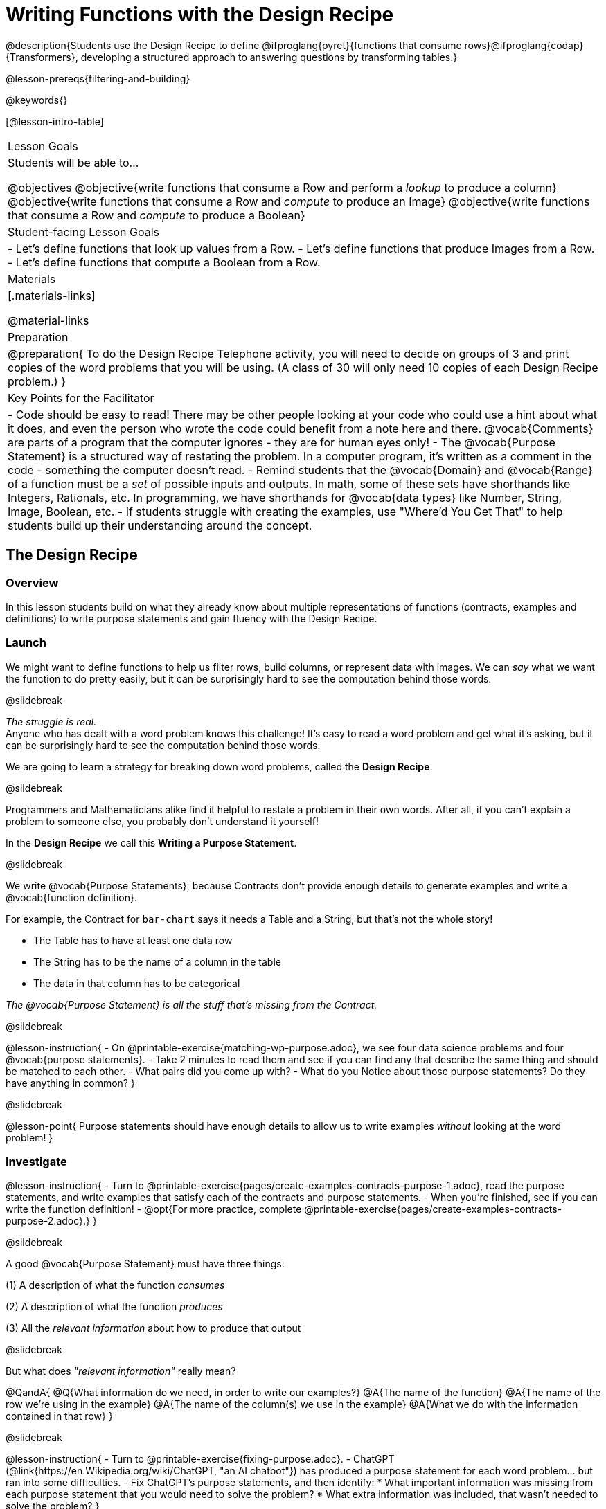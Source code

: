 = Writing Functions with the Design Recipe

@description{Students use the Design Recipe to define @ifproglang{pyret}{functions that consume rows}@ifproglang{codap}{Transformers}, developing a structured approach to answering questions by transforming tables.}

@lesson-prereqs{filtering-and-building}

@keywords{}

[@lesson-intro-table]
|===
| Lesson Goals
| Students will be able to...

@objectives
@objective{write functions that consume a Row and perform a _lookup_ to produce a column}
@objective{write functions that consume a Row and _compute_ to produce an Image}
@objective{write functions that consume a Row and _compute_ to produce a Boolean}

| Student-facing Lesson Goals
|

- Let's define functions that look up values from a Row.
- Let's define functions that produce Images from a Row.
- Let's define functions that compute a Boolean from a Row.

| Materials
|[.materials-links]

@material-links

| Preparation
| 
@preparation{
To do the Design Recipe Telephone activity, you will need to decide on groups of 3 and print copies of the word problems that you will be using. (A class of 30 will only need 10 copies of each Design Recipe problem.)
}

| Key Points for the Facilitator
|
- Code should be easy to read! There may be other people looking at your code who could use a hint about what it does, and even the person who wrote the code could benefit from a note here and there. @vocab{Comments} are parts of a program that the computer ignores - they are for human eyes only!
- The @vocab{Purpose Statement} is a structured way of restating the problem. In a computer program, it's written as a comment in the code - something the computer doesn't read.
- Remind students that the @vocab{Domain} and @vocab{Range} of a function must be a _set_ of possible inputs and outputs. In math, some of these sets have shorthands like Integers, Rationals, etc. In programming, we have shorthands for @vocab{data types} like Number, String, Image, Boolean, etc.
- If students struggle with creating the examples, use "Where'd You Get That" to help students build up their understanding around the concept.

|===


== The Design Recipe

=== Overview
In this lesson students build on what they already know about multiple representations of functions (contracts, examples and definitions) to write purpose statements and gain fluency with the Design Recipe.

=== Launch
We might want to define functions to help us filter rows, build columns, or represent data with images. We can _say_ what we want the function to do pretty easily, but it can be surprisingly hard to see the computation behind those words.

@slidebreak

_The struggle is real._ +
Anyone who has dealt with a word problem knows this challenge! It's easy to read a word problem and get what it's asking, but it can be surprisingly hard to see the computation behind those words.

We are going to learn a strategy for breaking down word problems, called the *Design Recipe*.

@slidebreak

Programmers and Mathematicians alike find it helpful to restate a problem in their own words. After all, if you can't explain a problem to someone else, you probably don't understand it yourself!

In the *Design Recipe* we call this *Writing a Purpose Statement*.

@slidebreak

We write @vocab{Purpose Statements}, because Contracts don't provide enough details to generate examples and write a @vocab{function definition}.

For example, the Contract for `bar-chart` says it needs a Table and a String, but that's not the whole story!

- The Table has to have at least one data row
- The String has to be the name of a column in the table
- The data in that column has to be categorical

_The @vocab{Purpose Statement} is all the stuff that's missing from the Contract._

@slidebreak

@lesson-instruction{
- On @printable-exercise{matching-wp-purpose.adoc}, we see four data science problems and four @vocab{purpose statements}.
- Take 2 minutes to read them and see if you can find any that describe the same thing and should be matched to each other.
- What pairs did you come up with?
- What do you Notice about those purpose statements? Do they have anything in common?
}

@slidebreak

@lesson-point{
Purpose statements should have enough details to allow us to write examples _without_ looking at the word problem!
}

=== Investigate

@lesson-instruction{
- Turn to @printable-exercise{pages/create-examples-contracts-purpose-1.adoc}, read the purpose statements, and write examples that satisfy each of the contracts and purpose statements.
- When you're finished, see if you can write the function definition!
- @opt{For more practice, complete @printable-exercise{pages/create-examples-contracts-purpose-2.adoc}.}
}

@slidebreak

A good @vocab{Purpose Statement} must have three things:

(1) A description of what the function _consumes_

(2) A description of what the function _produces_

(3) All the _relevant information_ about how to produce that output

@slidebreak

But what does _"relevant information"_ really mean?

@QandA{
@Q{What information do we need, in order to write our examples?}
@A{The name of the function}
@A{The name of the row we're using in the example}
@A{The name of the column(s) we use in the example}
@A{What we do with the information contained in that row}
}

@slidebreak

@lesson-instruction{
- Turn to @printable-exercise{fixing-purpose.adoc}.
- ChatGPT (@link{https://en.Wikipedia.org/wiki/ChatGPT, "an AI chatbot"}) has produced a purpose statement for each word problem... but ran into some difficulties.
- Fix ChatGPT's purpose statements, and then identify:
  * What important information was missing from each purpose statement that you would need to solve the problem?
  * What extra information was included, that wasn't needed to solve the problem?
}

@teacher{
@opt{Give students some scaffolded practice filtering and building with the Animals! +

- Practice using the Design Recipe to write new helper functions:
  * @opt-printable-exercise{design-recipe-1.adoc}
  * @opt-printable-exercise{design-recipe-2.adoc}.
}
}


=== Synthesize
What are the important elements of purpose statements?
Why are purpose statements useful?

@strategy{The Design Recipe in your Classroom}{


The three steps of the Design Recipe are designed to mirror best practices that you may _already be using in your classroom_. It's merely a collection of those practices, assembled in a structured way with great care taken to connecting each practice with the others.

*Writing the Contract and Purpose Statement is where students _understand_ the word problem.* If you have your students restate the problem in their own words, draw pictures, or underline the inputs and outputs in the word problem, _you're already using this practice!_

*Writing examples and circling-and-labeling what changes is where students _apply_ their understanding* to concrete inputs. If you have your students work through some concrete examples before jumping straight to variables and formulas, and ask them "what's the rule?" or "what's the pattern?", _you're already using this practice!_.

*Writing the definition is where students _formalize and abstract_ this understanding* to work with _any input_. This is where they identify the structure of the rule or pattern, independently of any specific inputs.

The order of the recipe is a recommendation based on 20+ years of research about what works for most students, but that doesn't mean this order works best for _every_ student! Some may find it easier to work through a concrete example or two before thinking about Domain and Range, and there's nothing wrong with that. We encourage you to use the Recipe in your classroom as often as possible, teaching students to be flexible with the tools and representations it includes.
}

@pd-slide{

*Connect to the Classroom: Using the Design Recipe to Help a Student*

- Hey teacher! I'm trying to write these examples. I don't know what the function name is!
- Hey, Teacher! What do I have to give it? It's a number a string, right? Now, wait... two strings? I give it two strings?
- Teacher, I'm stuck again. I don't know what to put for "function produces!"
- I need to write my second example. Wait, I forgot the name of my function!
- I forgot how many inputs it takes. Help!
- Am I ready to define my function? Am I ready to move on? Or is there something I need to do before I move on?
- Wait, what should I name my variables?
}

@pd-slide{

*Connect to the Classroom: Using the Design Recipe to Help a Student*

It is natural to go a couple of steps forward and then realize that there was something missing and to go back and get it. It's important that students know that they can do that!

We are turning children into word problem compilers. They are seeing this big messy word problem. Each step in the recipe forces them to make it a little more formal.
}

@pd-slide{

*Connect to the Classroom: The Design Recipe's Value*

The takeaway here is that if a student has a good contract and purpose, they actually can't fail.

No matter how many questions they ask, we can say: check your contract, check your domain, check your range, look at your purpose statement, what did you circle?

This is cool because all they have to do is restate the problem and know what the domain and range are and everything else is just grunt work. All the thinking happens here; everything else is just formalizing that thinking!
}


@pd-slide{

Let's connect this back to the best practices in math that many of you probably already do.

- If you tell kids to show their work, you're already asking them to write examples.
- If you tell kids to start concrete and get abstract, or to connect multiple representations, then the Design Recipe should feel familiar.
- If you're spending time in your classroom having kids explain their thinking, that is time that can be spent working on the Design Recipe.
- Whatever time you're spending helping kids figure out where to start... you get all that time back. Because now they will always know where to begin – with the contract!
}

== Design Recipe Telephone

=== Overview
Students work in teams to collaboratively define multiple Table Functions. When these functions are composed in different ways, they can be used to do much more sophisticated analysis!

=== Launch

Why would it be challenging to make the following visualizations?

- a box plot showing the distribution of kilograms across old cats at the shelter
- a scatter plot showing the relationship between kilograms of young dogs at the shelter, and how many days it took to be adopted

There would be a lot of steps involved!

Most computer programs are written by huge teams! It is critical that each team member records their thinking with enough detail for other team members to be able to pick up where they left off.

We're going to practice collaborative programming and try writing some other Table Functions using the Design Recipe, through an activity called Design Recipe Telephone.

=== Investigate

@teacher{

1. Divide the class into groups of three.

2. Choose which set of word problems you are going to start with and give each student within each group a different word problem from the set.

[cols="1a,1a", options="header"]
|===
|Word Problem Set 1:
|Word Problem Set 2:

|
@handout{is-dog.adoc, is-dog}

@handout{days.adoc, days}

@handout{is-young.adoc, is-young}

|
@handout{is-old.adoc, is-old}

@handout{kilos.adoc, kilos}

@handout{is-cat.adoc, is-cat}
|===

Note that each of these word problems is the function-version of the code students have already written in @lesson-link{functions-with-lookups/pages/lookup-expressions.adoc}!

}

@lesson-instruction{

- In this activity, each person in your group will start with a different word problem. You will each be doing _one step of each Design Recipe problem_. After you complete your step, you will fold your paper to hide the part that you were looking at so that only _your work and the rest of the recipe_ are visible. Then you will pass your work to the person to your right.

- The person who has received your paper will review your work and complete the next step based solely on what you wrote down for them. If they don't have the information they need, they will give the paper back to you for revision.

- Meanwhile, you will receive a different problem from the person to your left. If at any point your realize that the person before you didn't provide enough information, you may hand the paper back to them for revision.

- HINT: All of the word problems here will use code that looks a _lot_ like the code you wrote in @lesson-link{functions-with-lookups/pages/lookup-expressions.adoc}! If you get stuck, refer back to your answers on that page!
}

@slidebreak

*Round 1:*
@lesson-instruction{
You should have a page with a Word Problem.

- Write the Contract and Purpose Statement.
- Fold your paper to hide the Word Problem.
- Pass your paper to the person to your right.

}

@ifslide{
@teacher{
Choose which set of word problems you are going to start with and give each student within each group a different word problem.

- Set 1: @handout{is-dog.adoc, is-dog}, @handout{days.adoc, days}, @handout{is-young.adoc, is-young}
- Set 2: @handout{is-old.adoc, is-old}, @handout{kilos.adoc, kilos}, @handout{is-cat.adoc, is-cat}

}
}

@slidebreak


@ifslide{_Make sure you’ve folded your paper over so that only the Contract and Purpose are visible._}

*Round 2:*

@lesson-instruction{
You should have just received a new page, that has been folded to hide the Word Problem.

- Write Examples from the Contract and Purpose Statement.
- Circle the Variables.
- Then fold your paper to hide the Contract and Purpose Statement.
- Pass your paper to the person to your right.
}

@slidebreak

@ifslide{_Make sure you’ve folded the top of your paper over so that only the Examples are visible._}

*Round 3:*

@lesson-instruction{
You should have just received a new page that has been folded so that the Examples are at the top.

- Write a Definition from the Examples you just received.
- When you're done, pass your paper to your right to return it to the person it started with.
}

@slidebreak

*Round 4:*

@lesson-instruction{
You should now be holding the page you started with.

- Unfold the page and type the full Design Recipe into the Definitions Area of the @starter-file{animals}.
- If your function is a Boolean-producing function, make sure that at least one of the examples should produce true and at least one should produce false. If not, add an additional example.
- Click "Run" and confirm that all tests pass.
- If not, collaborate with your team to identify which steps of the Design Recipe need to be reworked.
}

@teacher{
This activity can be repeated several times, or done as a timed competition between teams. The goal is to emphasize that each step - if done correctly - makes the following step incredibly simple.}

=== Synthesize
@QandA{
The Design Recipe is a way of slowing down and thinking through each step of a problem.

@Q{If we already know how to get the answer, why would it ever be important to know how to do each step the slow way?}
@A{Someday we won't be able to get the answer, and knowing the steps will help}
@A{So we can help someone else who is stuck}
@A{So we can work with someone else and share our thinking}
@A{So we can check our work}
@Q{Why is it helpful to use each of these steps in the Design Recipe?}
@Q{What step do you find the most challenging right now? The easiest?}
@Q{What are some functions you might want to define for your _own_ analysis?}
}
